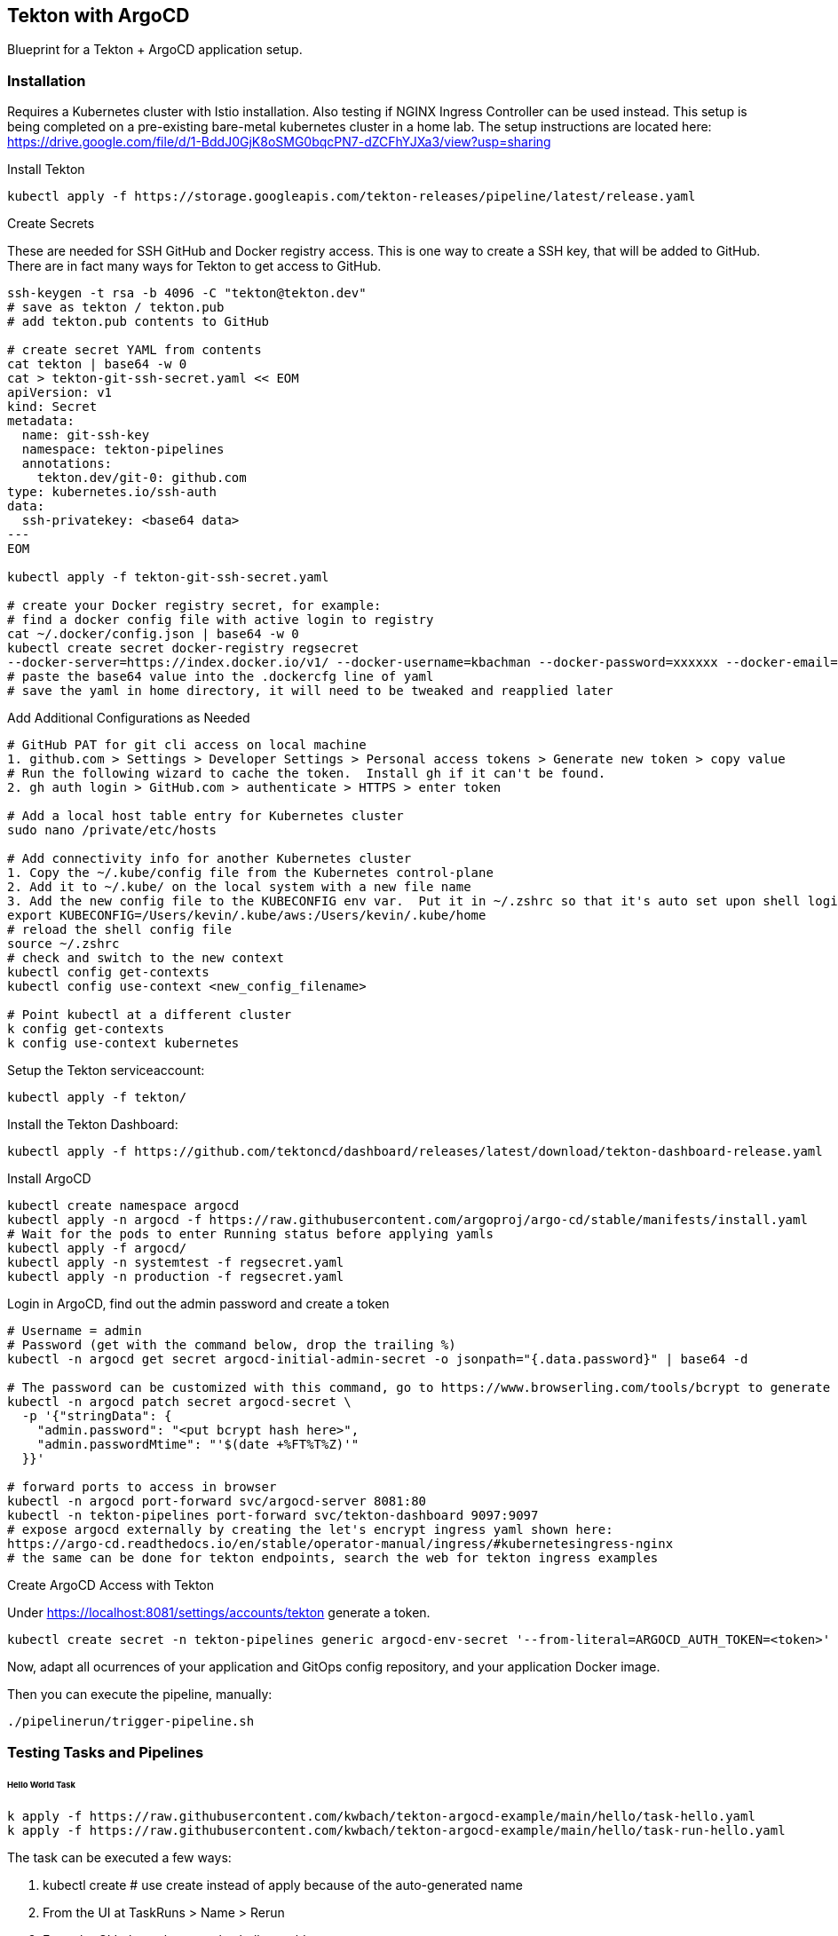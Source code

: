 == Tekton with ArgoCD

Blueprint for a Tekton + ArgoCD application setup.

=== Installation

Requires a Kubernetes cluster with Istio installation.  Also testing if NGINX Ingress Controller can be used instead.
This setup is being completed on a pre-existing bare-metal kubernetes cluster in a home lab.  The setup instructions
are located here: https://drive.google.com/file/d/1-BddJ0GjK8oSMG0bqcPN7-dZCFhYJXa3/view?usp=sharing

Install Tekton

----
kubectl apply -f https://storage.googleapis.com/tekton-releases/pipeline/latest/release.yaml
----

Create Secrets

These are needed for SSH GitHub and Docker registry access.  This is one way to create a SSH key, that will be added to GitHub.
There are in fact many ways for Tekton to get access to GitHub.

----
ssh-keygen -t rsa -b 4096 -C "tekton@tekton.dev"
# save as tekton / tekton.pub
# add tekton.pub contents to GitHub

# create secret YAML from contents
cat tekton | base64 -w 0
cat > tekton-git-ssh-secret.yaml << EOM
apiVersion: v1
kind: Secret
metadata:
  name: git-ssh-key
  namespace: tekton-pipelines
  annotations:
    tekton.dev/git-0: github.com
type: kubernetes.io/ssh-auth
data:
  ssh-privatekey: <base64 data>
---
EOM

kubectl apply -f tekton-git-ssh-secret.yaml

# create your Docker registry secret, for example:
# find a docker config file with active login to registry
cat ~/.docker/config.json | base64 -w 0
kubectl create secret docker-registry regsecret
--docker-server=https://index.docker.io/v1/ --docker-username=kbachman --docker-password=xxxxxx --docker-email=kbachman@gmail.com
# paste the base64 value into the .dockercfg line of yaml
# save the yaml in home directory, it will need to be tweaked and reapplied later

----

Add Additional Configurations as Needed

----
# GitHub PAT for git cli access on local machine
1. github.com > Settings > Developer Settings > Personal access tokens > Generate new token > copy value
# Run the following wizard to cache the token.  Install gh if it can't be found.
2. gh auth login > GitHub.com > authenticate > HTTPS > enter token

# Add a local host table entry for Kubernetes cluster
sudo nano /private/etc/hosts

# Add connectivity info for another Kubernetes cluster
1. Copy the ~/.kube/config file from the Kubernetes control-plane
2. Add it to ~/.kube/ on the local system with a new file name
3. Add the new config file to the KUBECONFIG env var.  Put it in ~/.zshrc so that it's auto set upon shell login.
export KUBECONFIG=/Users/kevin/.kube/aws:/Users/kevin/.kube/home
# reload the shell config file
source ~/.zshrc
# check and switch to the new context
kubectl config get-contexts
kubectl config use-context <new_config_filename>

# Point kubectl at a different cluster
k config get-contexts
k config use-context kubernetes

----

Setup the Tekton serviceaccount:

----
kubectl apply -f tekton/
----

Install the Tekton Dashboard:

----
kubectl apply -f https://github.com/tektoncd/dashboard/releases/latest/download/tekton-dashboard-release.yaml
----

Install ArgoCD

----
kubectl create namespace argocd
kubectl apply -n argocd -f https://raw.githubusercontent.com/argoproj/argo-cd/stable/manifests/install.yaml
# Wait for the pods to enter Running status before applying yamls
kubectl apply -f argocd/
kubectl apply -n systemtest -f regsecret.yaml
kubectl apply -n production -f regsecret.yaml
----

Login in ArgoCD, find out the admin password and create a token

----
# Username = admin
# Password (get with the command below, drop the trailing %)
kubectl -n argocd get secret argocd-initial-admin-secret -o jsonpath="{.data.password}" | base64 -d

# The password can be customized with this command, go to https://www.browserling.com/tools/bcrypt to generate a new hash
kubectl -n argocd patch secret argocd-secret \
  -p '{"stringData": {
    "admin.password": "<put bcrypt hash here>",
    "admin.passwordMtime": "'$(date +%FT%T%Z)'"
  }}'

# forward ports to access in browser
kubectl -n argocd port-forward svc/argocd-server 8081:80
kubectl -n tekton-pipelines port-forward svc/tekton-dashboard 9097:9097
# expose argocd externally by creating the let's encrypt ingress yaml shown here:
https://argo-cd.readthedocs.io/en/stable/operator-manual/ingress/#kubernetesingress-nginx
# the same can be done for tekton endpoints, search the web for tekton ingress examples
----

Create ArgoCD Access with Tekton

Under https://localhost:8081/settings/accounts/tekton generate a token.

----
kubectl create secret -n tekton-pipelines generic argocd-env-secret '--from-literal=ARGOCD_AUTH_TOKEN=<token>'
----

Now, adapt all ocurrences of your application and GitOps config repository, and your application Docker image.

Then you can execute the pipeline, manually:

----
./pipelinerun/trigger-pipeline.sh
----

=== Testing Tasks and Pipelines

====== Hello World Task
----
k apply -f https://raw.githubusercontent.com/kwbach/tekton-argocd-example/main/hello/task-hello.yaml
k apply -f https://raw.githubusercontent.com/kwbach/tekton-argocd-example/main/hello/task-run-hello.yaml
----
The task can be executed a few ways:

1.  kubectl create # use create instead of apply because of the auto-generated name
2.  From the UI at TaskRuns > Name > Rerun
3.  From the CLI: tkn task start echo-hello-world

====== Print README Pipeline
----
# Add support for the git clone task on Tekton Hub
kubectl apply -f https://raw.githubusercontent.com/tektoncd/catalog/main/task/git-clone/0.6/git-clone.yaml

# Apply the Pipeline and PipelineRun.  Applying the PipelineRun yaml will start the pipeline.
k apply -f https://raw.githubusercontent.com/tektoncd/catalog/main/task/git-clone/0.6/samples/git-clone-checking-out-a-branch.yaml
----
The pipeline can be executed a few ways:

1.  kubectl create # use create instead of apply because of the auto-generated name
2.  From the UI at PipelineRuns > Name > Rerun
3.  From the CLI: tkn pipeline start cat-branch-readme


=== Tekton Triggers

You can setup Tekton Triggers that start the build on a push to the repository `main` branch.

Install Tekton Triggers:

----
kubectl apply -f https://storage.googleapis.com/tekton-releases/triggers/latest/release.yaml
kubectl apply -f pipelinetriggers/
----

Create a triggers secret for GitHub:

----
cat > github-trigger-secret.yaml << EOM
apiVersion: v1
kind: Secret
metadata:
  name: github-trigger-secret
  namespace: tekton-pipelines
type: Opaque
stringData:
  secretToken: "123"
---
EOM

kubectl apply -f github-trigger-secret.yaml
----

Test the triggers setup manually:

----
# HMAC is generated from payload and the GitHub triggers secret
curl -i \
  -H 'X-GitHub-Event: push' \
  -H 'X-Hub-Signature: sha1=<HMAC>' \
  -H 'Content-Type: application/json' \
  -d '{"ref":"refs/heads/main","head_commit":{"id":"123abc..."}}' \
  http://tekton-triggers.example.com
----

After you've setup a GitHub WebHook for push events, you can test the pipeline via pushing to you application repository.
